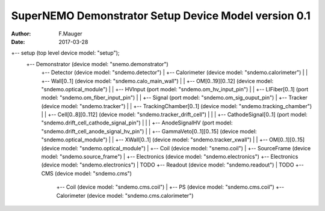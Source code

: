=====================================================
SuperNEMO Demonstrator Setup Device Model version 0.1
=====================================================

:Author: F.Mauger
:Date: 2017-03-28


.. code::

+-- setup (top level device model: "setup");
    +-- Demonstrator (device model: "snemo.demonstrator")
        +-- Detector (device model: "sndemo.detector")
	|   +-- Calorimeter (device model: "sndemo.calorimeter")
	|   |   +-- Wall[0..1] (device model: "sndemo.calo_main_wall")
	|   |       +-- OM[0..19][0..12] (device model: "sndemo.optical_module")
	|   |           +-- HVInput (port model: "sndemo.om_hv_input_pin")
	|   |           +-- LIFiber[0..1] (port model: "sndemo.om_fiber_input_pin")
	|   |           +-- Signal (port model: "sndemo.om_sig_ouput_pin")
	|   +-- Tracker (device model: "sndemo.tracker")
	|   |   +-- TrackingChamber[0..1] (device model: "sndemo.tracking_chamber")
	|   |       +-- Cell[0..8][0..112] (device model: "sndemo.tracker_drift_cell")
	|   |       |   +-- CathodeSignal[0..1] (port model: "sndemo.drift_cell_cathode_signal_pin")
	|   |       |   +-- AnodeSignalHV (port model: "sndemo.drift_cell_anode_signal_hv_pin")
	|   |       +-- GammaVeto[0..1][0..15] (device model: "sndemo.optical_module")
	|   |       +-- XWall[0..1] (device model: "sndemo.tracker_xwall")
	|   |           +-- OM[0..1][0..15] (device model: "sndemo.optical_module")
	|   +-- Coil (device model: "snemo.coil")
	|   +-- SourceFrame (device model: "sndemo.source_frame")
	|   +-- Electronics (device model: "sndemo.electronics")
	+-- Electronics (device model: "sndemo.electronics")
	|   TODO
	+-- Readout (device model: "sndemo.readout")
	|   TODO
        +-- CMS (device model: "sndemo.cms")
            +-- Coil (device model: "sndemo.cms.coil")
            |   +-- PS (device model: "sndemo.cms.coil")
            +-- Calorimeter (device model: "sndemo.cms.calorimeter")

..



..
